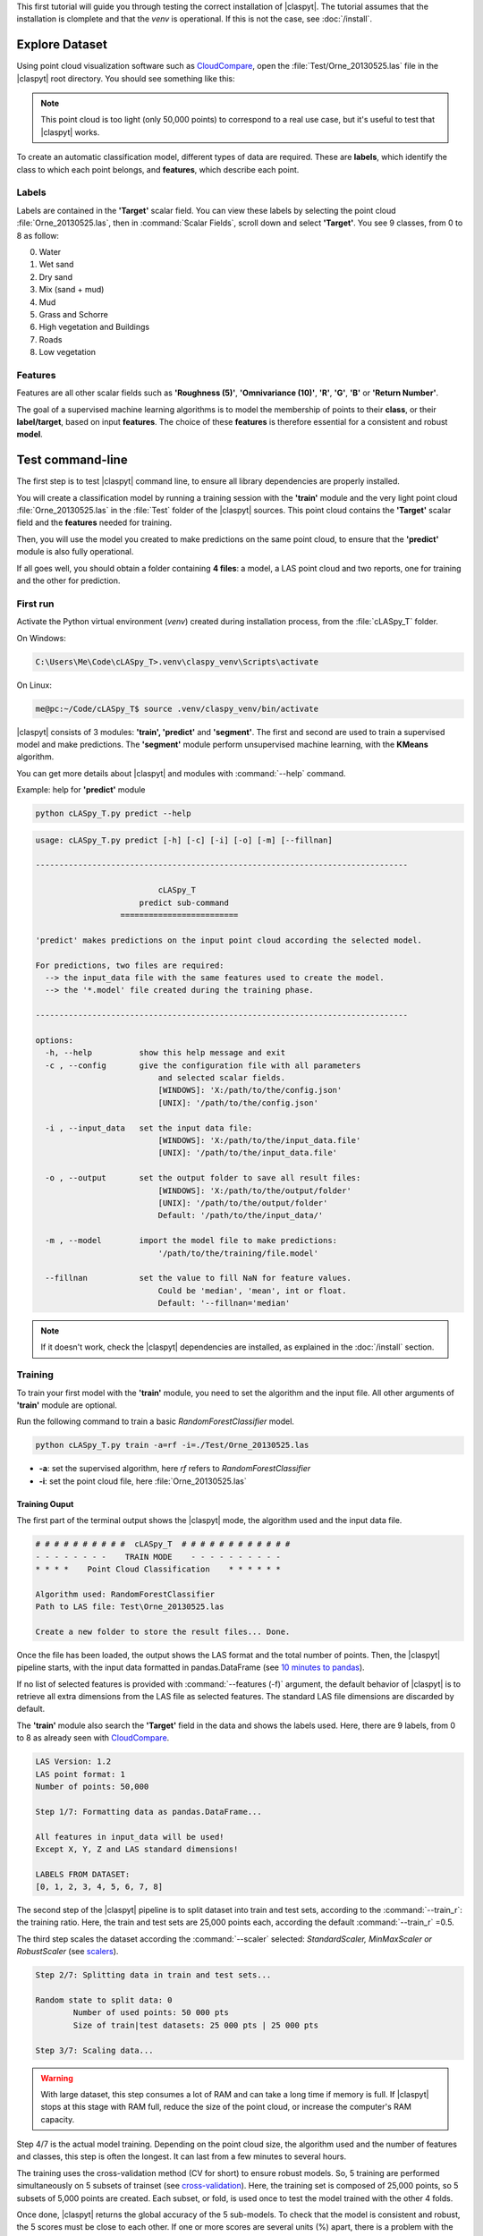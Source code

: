 This first tutorial will guide you through testing the correct installation of |claspyt|.
The tutorial assumes that the installation is clomplete and that the *venv* is operational.
If this is not the case, see :doc:`/install`. 


Explore Dataset
*****************
Using point cloud visualization software such as `CloudCompare`_, open the :file:`Test/Orne_20130525.las` file in the |claspyt| root directory.
You should see something like this:

.. image:: CC_Orne_20130525.png
    :width: 600

.. note:: 

  This point cloud is too light (only 50,000 points) to correspond to a real use case, but it's useful to test that |claspyt| works.

To create an automatic classification model, different types of data are required. These are **labels**, which identify the class to which each point belongs, and **features**, which describe each point.

Labels
=======
Labels are contained in the **'Target'** scalar field.
You can view these labels by selecting the point cloud :file:`Orne_20130525.las`, then in :command:`Scalar Fields`, scroll down and select **'Target'**.
You see 9 classes, from 0 to 8 as follow:

0. Water
#. Wet sand
#. Dry sand
#. Mix (sand + mud)
#. Mud
#. Grass and Schorre
#. High vegetation and Buildings
#. Roads
#. Low vegetation

.. image:: CC_Orne_20130525_target.png
    :width: 600


Features
==========
Features are all other scalar fields such as **'Roughness (5)'**, **'Omnivariance (10)'**, **'R'**, **'G'**, **'B'** or **'Return Number'**. 

.. image:: CC_Orne_20130525_feature.png
    :width: 600

The goal of a supervised machine learning algorithms is to model the membership of points to their **class**, or their **label/target**, based on input **features**.
The choice of these **features** is therefore essential for a consistent and robust **model**.

Test command-line
*******************
The first step is to test |claspyt| command line, to ensure all library dependencies are properly installed.

You will create a classification model by running a training session with the **'train'** module and the very light point cloud :file:`Orne_20130525.las` in the :file:`Test` folder of the |claspyt| sources.
This point cloud contains the **'Target'** scalar field and the **features** needed for training.

Then, you will use the model you created to make predictions on the same point cloud, to ensure that the **'predict'** module is also fully operational.

If all goes well, you should obtain a folder containing **4 files**: a model, a LAS point cloud and two reports, one for training and the other for prediction.


First run
==========
Activate the Python virtual environment (*venv*) created during installation process, from the :file:`cLASpy_T` folder.

On Windows:

.. code-block:: doscon

  C:\Users\Me\Code\cLASpy_T>.venv\claspy_venv\Scripts\activate


On Linux:

.. code-block:: console

  me@pc:~/Code/cLASpy_T$ source .venv/claspy_venv/bin/activate


|claspyt| consists of 3 modules: **'train', 'predict'** and **'segment'**.
The first and second are used to train a supervised model and make predictions.
The **'segment'** module perform unsupervised machine learning, with the **KMeans** algorithm.

You can get more details about |claspyt| and modules with :command:`--help` command. 

Example: help for **'predict'** module

.. code-block:: console

  python cLASpy_T.py predict --help

.. code-block:: console

  usage: cLASpy_T.py predict [-h] [-c] [-i] [-o] [-m] [--fillnan]

  -------------------------------------------------------------------------------

                            cLASpy_T
                        predict sub-command
                    =========================

  'predict' makes predictions on the input point cloud according the selected model.

  For predictions, two files are required:
    --> the input_data file with the same features used to create the model.
    --> the '*.model' file created during the training phase.

  -------------------------------------------------------------------------------

  options:
    -h, --help          show this help message and exit
    -c , --config       give the configuration file with all parameters
                            and selected scalar fields.
                            [WINDOWS]: 'X:/path/to/the/config.json'
                            [UNIX]: '/path/to/the/config.json'

    -i , --input_data   set the input data file:
                            [WINDOWS]: 'X:/path/to/the/input_data.file'
                            [UNIX]: '/path/to/the/input_data.file'

    -o , --output       set the output folder to save all result files:
                            [WINDOWS]: 'X:/path/to/the/output/folder'
                            [UNIX]: '/path/to/the/output/folder'
                            Default: '/path/to/the/input_data/'

    -m , --model        import the model file to make predictions:
                            '/path/to/the/training/file.model'

    --fillnan           set the value to fill NaN for feature values.
                            Could be 'median', 'mean', int or float.
                            Default: '--fillnan='median'


.. note::

  If it doesn't work, check the |claspyt| dependencies are installed, as explained in the :doc:`/install` section.


Training
=========
To train your first model with the **'train'** module, you need to set the algorithm and the input file.
All other arguments of **'train'** module are optional. 

Run the following command to train a basic *RandomForestClassifier* model.

.. code-block:: console

  python cLASpy_T.py train -a=rf -i=./Test/Orne_20130525.las

* **-a**: set the supervised algorithm, here *rf* refers to *RandomForestClassifier*
* **-i**: set the point cloud file, here :file:`Orne_20130525.las`

Training Ouput
---------------

The first part of the terminal output shows the |claspyt| mode, the algorithm used and the input data file.

.. code-block:: console

  # # # # # # # # # #  cLASpy_T  # # # # # # # # # # # #
  - - - - - - - -    TRAIN MODE    - - - - - - - - - -
  * * * *    Point Cloud Classification    * * * * * *

  Algorithm used: RandomForestClassifier
  Path to LAS file: Test\Orne_20130525.las

  Create a new folder to store the result files... Done.

Once the file has been loaded, the output shows the LAS format and the total number of points. 
Then, the |claspyt| pipeline starts, with the input data formatted in pandas.DataFrame (see `10 minutes to pandas`_).

If no list of selected features is provided with :command:`--features (-f)` argument, the default behavior of |claspyt| is to retrieve all extra dimensions from the LAS file as selected features.
The standard LAS file dimensions are discarded by default.

The **'train'** module also search the **'Target'** field in the data and shows the labels used.
Here, there are 9 labels, from 0 to 8 as already seen with `CloudCompare`_.


.. code-block:: console

  LAS Version: 1.2
  LAS point format: 1
  Number of points: 50,000

  Step 1/7: Formatting data as pandas.DataFrame...

  All features in input_data will be used!
  Except X, Y, Z and LAS standard dimensions!

  LABELS FROM DATASET:
  [0, 1, 2, 3, 4, 5, 6, 7, 8]


The second step of the |claspyt| pipeline is to split dataset into train and test sets, according to the :command:`--train_r`: the training ratio.
Here, the train and test sets are 25,000 points each, according the default :command:`--train_r` =0.5.

The third step scales the dataset according the :command:`--scaler` selected: *StandardScaler, MinMaxScaler or RobustScaler* (see `scalers`_).

.. code-block:: console

  Step 2/7: Splitting data in train and test sets...

  Random state to split data: 0
          Number of used points: 50 000 pts
          Size of train|test datasets: 25 000 pts | 25 000 pts

  Step 3/7: Scaling data...

.. warning:: 

  With large dataset, this step consumes a lot of RAM and can take a long time if memory is full.
  If |claspyt| stops at this stage with RAM full, reduce the size of the point cloud, 
  or increase the computer's RAM capacity.

Step 4/7 is the actual model training.
Depending on the point cloud size, the algorithm used and the number of features and classes, this step is often the longest.
It can last from a few minutes to several hours.

The training uses the cross-validation method (CV for short) to ensure robust models.
So, 5 training are performed simultaneously on 5 subsets of trainset (see `cross-validation`_).
Here, the training set is composed of 25,000 points, so 5 subsets of 5,000 points are created.
Each subset, or fold, is used once to test the model trained with the other 4 folds.

Once done, |claspyt| returns the global accuracy of the 5 sub-models.
To check that the model is consistent and robust, the 5 scores must be close to each other.
If one or more scores are several units (%) apart, there is a problem with the classes, features, model or training parameters.

.. code-block:: console

  Step 4/7: Training model with cross validation...

  Random state for the StratifiedShuffleSplit: 0

          Training model scores with cross-validation:
          [0.6934 0.6918 0.6898 0.6878 0.6862]

  Model trained!

.. note:: 

  Check CPUs are working to make sure that |claspyt| isn't freezing.
  The number of CPUs used by |claspyt| can be set with :command:`--n_jobs` argument.

After training, |claspyt| tests the model by making predictions on the 25,000 points of the test set, created during step 2/7.
The results are presented in the form of a `confusion matrix`_ and a `classification report`_.

The `confusion matrix`_ allows to explore in detail the predictions made by the model for each point.
The columns present the predictions made by the model, while the rows correspond to the expected classes for each point.
The end of each column corresponds to the **precision** of each class, while the end of each row corresponds to the **recall** of each class.
The **global accuracy** is the end of the last line, here: **69.6%**.

The `classification report`_ exposes the same results by classes, with the number of points for each class (support).


.. code-block:: console

  Step 5/7: Creating confusion matrix...

  CONFUSION MATRIX:
  Predicted         0         1        2        3        4         5         6        7         8  Recall
  True
  0          5064.000   194.000     1.00   16.000    3.000   126.000    21.000   32.000    10.000   0.926
  1           355.000  4635.000   367.00   34.000   27.000    29.000     3.000    7.000     2.000   0.849
  2             1.000   769.000  2347.00    4.000    0.000    19.000     1.000    7.000    24.000   0.740
  3           364.000   735.000    65.00  248.000   15.000   169.000     0.000   10.000     6.000   0.154
  4           115.000   794.000    16.00   92.000  151.000    89.000    44.000   75.000    40.000   0.107
  5           128.000    40.000    14.00   17.000    6.000  1808.000   200.000   14.000   417.000   0.684
  6            20.000     5.000    11.00    1.000    4.000    60.000  1324.000   35.000   419.000   0.705
  7           377.000    31.000    23.00    5.000   28.000    60.000   223.000  185.000   104.000   0.179
  8             2.000    17.000    53.00    2.000    1.000   168.000   420.000   16.000  1636.000   0.707
  Precision     0.788     0.642     0.81    0.592    0.643     0.715     0.592    0.486     0.616   0.696

  TEST REPORT:
                precision    recall  f1-score   support

            0       0.79      0.93      0.85      5467
            1       0.64      0.85      0.73      5459
            2       0.81      0.74      0.77      3172
            3       0.59      0.15      0.24      1612
            4       0.64      0.11      0.18      1416
            5       0.72      0.68      0.70      2644
            6       0.59      0.70      0.64      1879
            7       0.49      0.18      0.26      1036
            8       0.62      0.71      0.66      2315

      accuracy                           0.70     25000
    macro avg       0.65      0.56      0.56     25000
  weighted avg       0.69      0.70      0.66     25000


The step 6/7 save the model, and all other needed parameters such as scaler, in a binary file with a :file:`.model` extension.
*This binary file is created with joblib python library.*

The last step writes all relevant training parameters to a report file.


.. code-block:: console

  Step 6/7: Saving model and scaler in file:

  Model path: Test\Orne_20130525/
  Model file: train_rf50kpts_1217_1619.model

  Step 7/7: Creating classification report:
  Test\Orne_20130525/train_rf50kpts_1217_1619.txt

  Training done in 0:00:03.095406

.. note:: 
  Bravo ! You trained your first machine learning model with |claspyt|.

Prediction
===========
You now have a trained machine learning model.
We'll use it on the same dataset with the **'predict'** module to make predictions and check that this module is working properly.

To use your first model with the **'predict'** module, you must pass the :file:`.model` file with the **-m** argument and set the input file.
All other arguments of **'predict'** module are optional. 

Run the following command to make prediction with your model.

.. code-block:: console

  python cLASpy_T.py predict -m=Test/Orne_20130525/train_gb50kpts_mmjj_HHMM.model -i=Test/Orne_20130525.las

* **-m**: set the model to make predictions, change :file:`train_gb50kpts_mmjj_HHMM.model` with your model file.
* **-i**: set the point cloud file, here :file:`Orne_20130525.las`

Prediction Ouput
------------------

The first part of the terminal output shows the |claspyt| mode.

At the first step, |claspyt| loads the model and gives the labels, the original algorithm and the input data file.
Once the file has been loaded, the output shows the LAS format and the total number of points. 

.. code-block:: console

  # # # # # # # # # #  cLASpy_T  # # # # # # # # # # # #
  - - - - - - - -    PREDICT MODE    - - - - - - - - - -
  * * * * *    Point Cloud Classification    * * * * * *
  
  Step 1/6: Loading model...
  LABELS FROM MODEL:
  [0, 1, 2, 3, 4, 5, 6, 7, 8]
  
        Any PCA data to load from model.

  Algorithm used: RandomForestClassifier
  Path to LAS file: Test\Orne_20130525.las

  Create a new folder to store the result files... Folder already exists.

  LAS Version: 1.2
  LAS point format: 1
  Number of points: 50,000

The second step, the **'predict'** module format data as pandas.DataFrame and check that all features used by the model are in the input data.
At this point, the **'Target'** field is discarded if present.

.. code-block:: console

  Step 2/6: Formatting data as pandas.DataFrame...

  Get selected features:
  - roughness_(2) asked --> Roughness (2) found
  - surface_variation_(10) asked --> Surface variation (10) found
  - eigenentropy_(10) asked --> Eigenentropy (10) found
  - anisotropy_(2) asked --> Anisotropy (2) found
  - g asked --> G found
  ...
  ...
  ...
  - omnivariance_(5) asked --> Omnivariance (5) found
  - saturation asked --> Saturation found
  - anisotropy_(10) asked --> Anisotropy (10) found
  - omnivariance_(2) asked --> Omnivariance (2) found
  - calibintensity_(5) asked --> CalibIntensity (5) found
  - original_intensity asked --> Original_Intensity found
  - sphericity_(10) asked --> Sphericity (10) found
  - surface_variation_(5) asked --> Surface variation (5) found

  Number of selected features: 32
  Number of final used features: 32
  --> All required features are present!


.. _CloudCompare: https://www.cloudcompare.org/
.. _10 minutes to pandas: https://pandas.pydata.org/docs/user_guide/10min.html#min
.. _scalers: https://scikit-learn.org/stable/auto_examples/preprocessing/plot_all_scaling.html
.. _cross-validation: https://scikit-learn.org/stable/modules/cross_validation.html
.. _confusion matrix: https://scikit-learn.org/stable/modules/model_evaluation.html#confusion-matrix
.. _classification report: https://scikit-learn.org/stable/modules/model_evaluation.html#classification-report